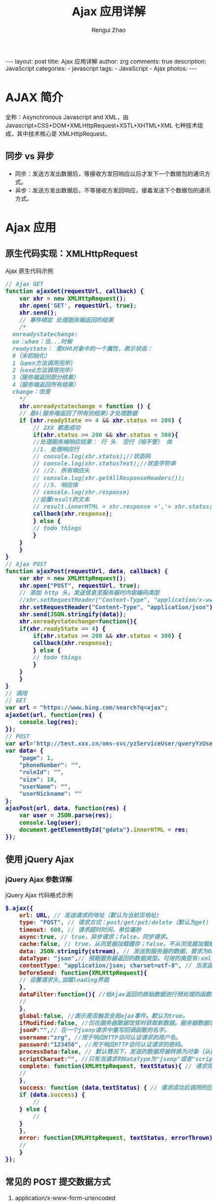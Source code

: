 #+TITLE:     Ajax 应用详解
#+AUTHOR:    Rengui Zhao
#+EMAIL:     zrg1390556487@gmail.com
#+LANGUAGE:  cn
#+OPTIONS:   H:6 num:t toc:nil \n:nil @:t ::t |:t ^:nil -:t f:t *:t <:t
#+OPTIONS:   TeX:t LaTeX:t skip:nil d:nil todo:t pri:nil tags:not-in-toc
#+INFOJS_OPT: view:plain toc:t ltoc:t mouse:underline buttons:0 path:http://cs3.swfc.edu.cn/~20121156044/.org-info.js />
#+HTML_HEAD: <link rel="stylesheet" type="text/css" href="http://cs3.swfu.edu.cn/~20121156044/.org-manual.css" />
#+HTML_HEAD_EXTRA: <style>body {font-size:14pt} code {font-weight:bold;font-size:100%; color:darkblue}</style>
#+EXPORT_SELECT_TAGS: export
#+EXPORT_EXCLUDE_TAGS: noexport
#+LINK_UP:
#+LINK_HOME:
#+XSLT:

#+BEGIN_EXPORT html
---
layout: post
title: Ajax 应用详解
author: zrg
comments: true
description: JavaScript
categories:
- javascript
tags:
- JavaScript
- Ajax
photos:
---
#+END_EXPORT

# (setq org-export-html-use-infojs nil)
# (setq org-export-html-style nil)

* AJAX 简介
全称：Asynchronous Javascript and XML，由 Javascript+CSS+DOM+XMLHttpRequest+XSTL+XHTML+XML 七种技术组成，其中技术核心是 XMLHttpRequest。
** 同步 vs 异步
- 同步：发送方发出数据后，等接收方发回响应以后才发下一个数据包的通讯方式。
- 异步：发送方发出数据后，不等接收方发回响应，接着发送下个数据包的通讯方式。
* Ajax 应用
** 原生代码实现：XMLHttpRequest
#+CAPTION: Ajax 原生代码示例
#+BEGIN_SRC javascript
  // Ajax GET
  function ajaxGet(requestUrl, callback) {
      var xhr = new XMLHttpRequest();
      xhr.open('GET', requestUrl, true);
      xhr.send();
      // 事件绑定 处理服务端返回的结果
      /*
	onreadystatechange:
	on：when：当...时候
	readystate： 是XHR对象中的一个属性，表示状态：
	0（未初始化）
	1（open方法调用完毕）
	2（send方法调用完毕）
	3（服务端返回部分结果）
	4（服务端返回所有结果）
	change：改变
      ,*/
      xhr.onreadystatechange = function () {
	  // 是4(服务端返回了所有的结果)才处理数据
	  if (xhr.readyState == 4 && xhr.status == 200) {
	      // 2XX 都是成功
	      if(xhr.status >= 200 && xhr.status < 300){
		  //处理服务端响应结果： 行 头  空行（咱不管） 体
		  //1. 处理响应行
		  // console.log(xhr.status);//状态码
		  // console.log(xhr.statusText);//状态字符串
		  // //2. 所有响应头
		  // console.log(xhr.getAllResponseHeaders());
		  // //3. 响应体
		  // console.log(xhr.response)
		  //设置result的文本
		  // result.innerHTML = xhr.response +','+ xhr.status;
		  callback(xhr.response);
	      } else {
		  // todo things
	      }
	  }
      }
  }
  // Ajax POST
  function ajaxPost(requestUrl, data, callback) {
      var xhr = new XMLHttpRequest();
      xhr.open("POST", requestUrl, true);
      // 添加 http 头，发送信息至服务器时内容编码类型
      //xhr.setRequestHeader("Content-Type", "application/x-www-form-urlencoded");
      xhr.setRequestHeader("Content-Type", "application/json");
      xhr.send(JSON.stringify(data));
      xhr.onreadystatechange=function(){
	  if(xhr.readyState == 4) {
	      if(xhr.status >= 200 && xhr.status < 300) {
		  callback(xhr.response);
	      } else {
		  // todo things
	      }
	  }
      }
  }
  // 调用
  // GET
  var url = "https://www.bing.com/search?q=ajax";
  ajaxGet(url, function(res) {
      console.log(res);
  });
  // POST
  var url='http://test.xxx.cn/oms-svc/yzServiceUser/queryYzUsers';
  var data= {
      "page": 1,
      "phoneNumber": "",
      "roleId": "",
      "size": 10,
      "userName": "",
      "userNickname": ""
  };
  ajaxPost(url, data, function(res) {
      var user = JSON.parse(res);
      console.log(user);
      document.getElementById("gdata").innerHTML = res;
  });
#+END_SRC
** 使用 jQuery Ajax
*** jQuery Ajax 参数详解
#+CAPTION: jQuery Ajax 代码格式示例
#+BEGIN_SRC javascript
  $.ajax({
      url: URL, // 发送请求的地址（默认为当前页地址)
      type: "POST", // 请求方式：post/get/put/delete（默认为get)
      timeout: 600, // 请求超时时间，单位毫秒
      async:true, // true，异步请求；false，同步请求。
      cache:false, // true，从浏览器加载缓存；false，不从浏览器加载缓存
      data: JSON.stringify(stream), // 发送到服务器的数据，要求为Object或String类型的参数。
      dataType: "json",// 预期服务器返回的数据类型。可用的类型有:xml,html,script,json,jsonp,text
      contentType: "application/json; charset=utf-8", // 当发送信息至服务器时，内容编码类型。默认为"application/x-www-form-urlencoded"，multipart/form-data：有时候也会这个，上传下载可能会用到。
      beforeSend: function(XMLHttpRequest){
	  // 设置请求头,加载loading界面
      },
      dataFilter:function(){ //给Ajax返回的原始数据进行预处理的函数。提供data和type两个参数。data是Ajax返回的原始数据，type是调用jQuery.ajax时提供的dataType参数。
	  //
      },
      global:false, //表示是否触发全局ajax事件。默认为true。
      ifModified:false, //仅在服务器数据改变时获取新数据。服务器数据改变判断的依据是Last-Modified头信息。默认值是false，即忽略头信息。
      jsonP:"",// 在一个jsonp请求中重写回调函数的名字。
      username:"zrg", //用于响应HTTP访问认证请求的用户名。
      password:"123456", //用于响应HTTP访问认证请求的密码。
      processData:false, // 默认情况下，发送的数据将被转换为对象（从技术角度来讲并非字符串）以配合默认内容类型"application/x-www-form-urlencoded"。如果要发送DOM树信息或者其他不希望转换的信息，请设置为false。
      scriptCharset:"", //只有当请求时dataType为"jsonp"或者"script"，并且type是GET时才会用于强制修改字符集(charset)。通常在本地和远程的内容编码不同时使用。
      complete: function(XMLHttpRequest, textStatus){ // 请求完成后调用的回调函数（请求成功或失败时均调用）
	  //
      },
      success: function (data,textStatus) { // 请求成功后调用的回调函数，有两个参数: (1)由服务器返回，并根据dataType参数进行处理后的数据;(2)描述状态的字符串。
	  if (data.success) {
	      //
	  } else {
	      //
	  }
      },
      error: function(XMLHttpRequest, textStatus, errorThrown){ // 请求失败时被调用的函数。有3个参数，即XMLHttpRequest对象、错误信息、捕获的错误对象(可选)。
	  //
      }
  });
#+END_SRC
** 常见的 POST 提交数据方式
1. application/x-www-form-urlencoded
   : 浏览器的原生 <form> 表单，如果不设置 enctype 属性，那么最终就会以 application/x-www-form-urlencoded 方式提交数据。
2. multipart/form-data
   : 一般用来上传文件
3. application/json
   : 该方案可以方便的提交复杂的数据结构，特别适合 RESTful 的接口。
4. text/xml
   : XML 结构传输。
   : XML-RPC（XML Remote Procedure Call），它是一种使用 HTTP 作为传输协议，XML 作为编码方式的远程调用规范。它的使用也很
   : 广泛，如 WordPress 的 XML-RPC Api，搜索引擎的 ping 服务等等。
** 提交 Form 表单(包括文件上传)
*** 常规方法
#+CAPTION: 一般是这样的
#+BEGIN_SRC js
  $.ajax({
      url:"${pageContext.request.contextPath}/public/testupload",
      type:"post",
      data:{username:username},
      success:function(data){
	  window.clearInterval(timer);
	  //
      },
      error:function(e){
	  //
      }
  });

  // 或者单一获取
  var username = $("#username").val();
  var password = $("#password").val();
  ...
#+END_SRC
// 以上方式，如果数量少的话，那还没有什么，但是如果数据十分大的话，那就十分的麻烦。
*** 使用 FormData 对象
// 下面就介绍提高开发效率的方法
#+CAPTION: 使用 FormData 对象（XMLHttpRequest）
#+BEGIN_SRC js
  // FormData对象是html5的一个对象，目前的一些主流的浏览器都已经兼容。
  var form = new FormData();
  form.append("username","zxj");
  form.append("password",123456);
  var req = new XMLHttpRequest();
  req.open("post", "${pageContext.request.contextPath}/public/testupload", false);
  req.send(form);
#+END_SRC
#+CAPTION: 使用 FormData 对象（jQuery Ajax）
#+BEGIN_SRC js
  var form = new FormData();
  form.append("username","zxj");
  form.append("password",123456);
  $.ajax({
      url:"${pageContext.request.contextPath}/public/testupload",
      type:"post",
      data:form,
      processData:false,
      contentType:false,
      success:function(data){
	  window.clearInterval(timer);
	  //
      }
  });
#+END_SRC
*** 使用 jQuery.form.js
: 具体参考https://github.com/jquery-form/form
** 参考资料
+ [[https://baike.baidu.com/item/ajax][Ajax 百度百科]]
+ https://blog.csdn.net/nilmao/article/details/123894943
+ https://www.jianshu.com/p/e1c0818ae3bb
+ [[https://blog.csdn.net/qq_27093465/article/details/49799341][$.ajax({});的各个参数的理解]]
+ [[https://www.cnblogs.com/zhuxiaojie/p/4783939.html][使用ajax提交form表单，包括ajax文件上传]]
